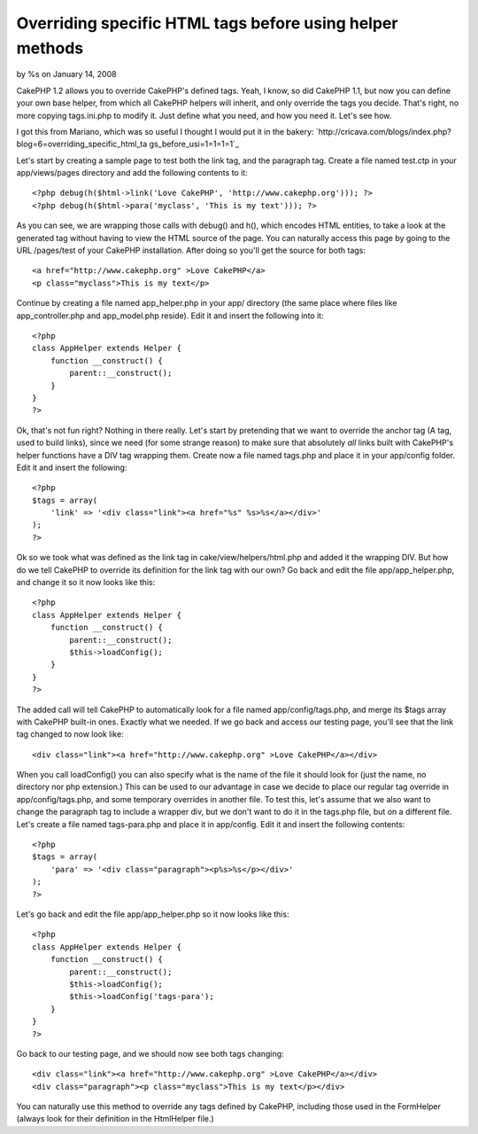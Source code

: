 

Overriding specific HTML tags before using helper methods
=========================================================

by %s on January 14, 2008

CakePHP 1.2 allows you to override CakePHP's defined tags. Yeah, I
know, so did CakePHP 1.1, but now you can define your own base helper,
from which all CakePHP helpers will inherit, and only override the
tags you decide. That's right, no more copying tags.ini.php to modify
it. Just define what you need, and how you need it. Let's see how.

I got this from Mariano, which was so useful I thought I would put it
in the bakery:
`http://cricava.com/blogs/index.php?blog=6=overriding_specific_html_ta
gs_before_usi=1=1=1=1`_

Let's start by creating a sample page to test both the link tag, and
the paragraph tag. Create a file named test.ctp in your
app/views/pages directory and add the following contents to it:

::

    
    <?php debug(h($html->link('Love CakePHP', 'http://www.cakephp.org'))); ?>
    <?php debug(h($html->para('myclass', 'This is my text'))); ?>


As you can see, we are wrapping those calls with debug() and h(),
which encodes HTML entities, to take a look at the generated tag
without having to view the HTML source of the page. You can naturally
access this page by going to the URL /pages/test of your CakePHP
installation. After doing so you'll get the source for both tags:

::

    
    <a href="http://www.cakephp.org" >Love CakePHP</a>
    <p class="myclass">This is my text</p>


Continue by creating a file named app_helper.php in your app/
directory (the same place where files like app_controller.php and
app_model.php reside). Edit it and insert the following into it:

::

    
    <?php 
    class AppHelper extends Helper {
        function __construct() {
            parent::__construct();
        }
    }
    ?>


Ok, that's not fun right? Nothing in there really. Let's start by
pretending that we want to override the anchor tag (A tag, used to
build links), since we need (for some strange reason) to make sure
that absolutely *all* links built with CakePHP's helper functions have
a DIV tag wrapping them. Create now a file named tags.php and place it
in your app/config folder. Edit it and insert the following:

::

    
    <?php 
    $tags = array(
    	'link' => '<div class="link"><a href="%s" %s>%s</a></div>'
    );
    ?>


Ok so we took what was defined as the link tag in
cake/view/helpers/html.php and added it the wrapping DIV. But how do
we tell CakePHP to override its definition for the link tag with our
own? Go back and edit the file app/app_helper.php, and change it so it
now looks like this:

::

    
    <?php 
    class AppHelper extends Helper {
        function __construct() {
            parent::__construct();
            $this->loadConfig();
        }
    }
    ?>


The added call will tell CakePHP to automatically look for a file
named app/config/tags.php, and merge its $tags array with CakePHP
built-in ones. Exactly what we needed. If we go back and access our
testing page, you'll see that the link tag changed to now look like:

::

    
    <div class="link"><a href="http://www.cakephp.org" >Love CakePHP</a></div>


When you call loadConfig() you can also specify what is the name of
the file it should look for (just the name, no directory nor php
extension.) This can be used to our advantage in case we decide to
place our regular tag override in app/config/tags.php, and some
temporary overrides in another file. To test this, let's assume that
we also want to change the paragraph tag to include a wrapper div, but
we don't want to do it in the tags.php file, but on a different file.
Let's create a file named tags-para.php and place it in app/config.
Edit it and insert the following contents:

::

    
    <?php 
    $tags = array(
    	'para' => '<div class="paragraph"><p%s>%s</p></div>'
    );
    ?>


Let's go back and edit the file app/app_helper.php so it now looks
like this:

::

    
    <?php 
    class AppHelper extends Helper {
        function __construct() {
            parent::__construct();
            $this->loadConfig();
            $this->loadConfig('tags-para');
        }
    }
    ?>


Go back to our testing page, and we should now see both tags changing:

::

    
    <div class="link"><a href="http://www.cakephp.org" >Love CakePHP</a></div>
    <div class="paragraph"><p class="myclass">This is my text</p></div>


You can naturally use this method to override any tags defined by
CakePHP, including those used in the FormHelper (always look for their
definition in the HtmlHelper file.)


.. _=1: http://cricava.com/blogs/index.php?blog=6&title=overriding_specific_html_tags_before_usi&more=1&c=1&tb=1&pb=1
.. meta::
    :title: Overriding specific HTML tags before using helper methods
    :description: CakePHP Article related to HtmlHelper,overwrite,Helpers
    :keywords: HtmlHelper,overwrite,Helpers
    :copyright: Copyright 2008 
    :category: helpers


